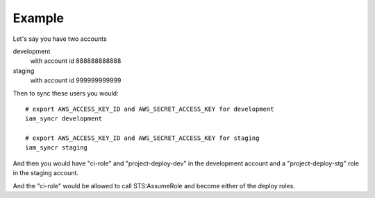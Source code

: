 Example
=======

Let's say you have two accounts

development
  with account id 888888888888

staging
  with account id 999999999999

Then to sync these users you would::

  # export AWS_ACCESS_KEY_ID and AWS_SECRET_ACCESS_KEY for development
  iam_syncr development

  # export AWS_ACCESS_KEY_ID and AWS_SECRET_ACCESS_KEY for staging
  iam_syncr staging

And then you would have "ci-role" and "project-deploy-dev" in the
development account and a "project-deploy-stg" role in the staging account.

And the "ci-role" would be allowed to call STS:AssumeRole and become either of
the deploy roles.

